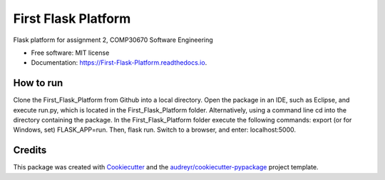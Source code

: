 ====================
First Flask Platform
====================


.. image:: https://img.shields.io/pypi/v/First_Flask_Platform.svg
        :target: https://pypi.python.org/pypi/First_Flask_Platform

.. image:: https://img.shields.io/travis/neuJump/First_Flask_Platform.svg
        :target: https://travis-ci.org/neuJump/First_Flask_Platform

.. image:: https://readthedocs.org/projects/First-Flask-Platform/badge/?version=latest
        :target: https://First-Flask-Platform.readthedocs.io/en/latest/?badge=latest
        :alt: Documentation Status




Flask platform for assignment 2, COMP30670 Software Engineering


* Free software: MIT license
* Documentation: https://First-Flask-Platform.readthedocs.io.


How to run
----------

Clone the First_Flask_Platform from Github into a local directory.
Open the package in an IDE, such as Eclipse, and execute run.py, which is located in the First_Flask_Platform folder.
Alternatively, using a command line cd into the directory containing the package. In the First_Flask_Platform folder execute the following commands: 
export (or for Windows, set) FLASK_APP=run. Then, flask run.
Switch to a browser, and enter: localhost:5000.

Credits
-------

This package was created with Cookiecutter_ and the `audreyr/cookiecutter-pypackage`_ project template.

.. _Cookiecutter: https://github.com/audreyr/cookiecutter
.. _`audreyr/cookiecutter-pypackage`: https://github.com/audreyr/cookiecutter-pypackage
